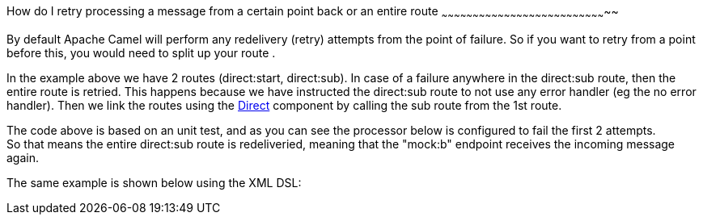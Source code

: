 [[ConfluenceContent]]
[[HowdoIretryprocessingamessagefromacertainpointbackoranentireroute-HowdoIretryprocessingamessagefromacertainpointbackoranentireroute]]
How do I retry processing a message from a certain point back or an
entire route
~~~~~~~~~~~~~~~~~~~~~~~~~~~~~~~~~~~~~~~~~~~~~~~~~~~~~~~~~~~~~~~~~~~~~~~~~~~~~~~~

By default Apache Camel will perform any redelivery (retry) attempts
from the point of failure. So if you want to retry from a point before
this, you would need to split up your route .

In the example above we have 2 routes (direct:start, direct:sub). In
case of a failure anywhere in the direct:sub route, then the entire
route is retried. This happens because we have instructed the direct:sub
route to not use any error handler (eg the no error handler). Then we
link the routes using the link:direct.html[Direct] component by calling
the sub route from the 1st route.

The code above is based on an unit test, and as you can see the
processor below is configured to fail the first 2 attempts. +
So that means the entire direct:sub route is redeliveried, meaning that
the "mock:b" endpoint receives the incoming message again.

The same example is shown below using the XML DSL:
